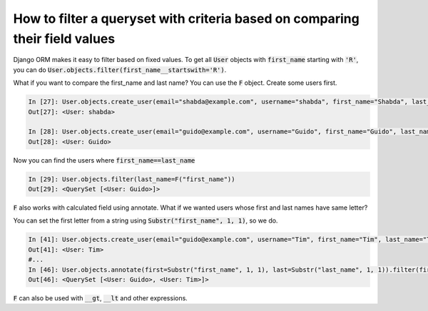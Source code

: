 How to filter a queryset with criteria based on comparing their field values
==============================================================================

Django ORM makes it easy to filter based on fixed values.
To get all :code:`User` objects with :code:`first_name` starting with :code:`'R'`,
you can do :code:`User.objects.filter(first_name__startswith='R')`.

What if you want to compare the first_name and last name?
You can use the :code:`F` object. Create some users first.

.. code-block:: ipython

    In [27]: User.objects.create_user(email="shabda@example.com", username="shabda", first_name="Shabda", last_name="Raaj")
    Out[27]: <User: shabda>

    In [28]: User.objects.create_user(email="guido@example.com", username="Guido", first_name="Guido", last_name="Guido")
    Out[28]: <User: Guido>

Now you can find the users where :code:`first_name==last_name`

.. code-block:: ipython

    In [29]: User.objects.filter(last_name=F("first_name"))
    Out[29]: <QuerySet [<User: Guido>]>

:code:`F` also works with calculated field using annotate. What if we wanted users whose first and last names have same letter?

You can set the first letter from a string using :code:`Substr("first_name", 1, 1)`, so we do.

.. code-block:: ipython

    In [41]: User.objects.create_user(email="guido@example.com", username="Tim", first_name="Tim", last_name="Teters")
    Out[41]: <User: Tim>
    #...
    In [46]: User.objects.annotate(first=Substr("first_name", 1, 1), last=Substr("last_name", 1, 1)).filter(first=F("last"))
    Out[46]: <QuerySet [<User: Guido>, <User: Tim>]>

:code:`F` can also be used with :code:`__gt`, :code:`__lt` and other expressions.
